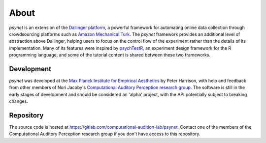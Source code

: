 =====
About
=====

`psynet` is an extension of the `Dallinger platform <http://docs.dallinger.io/en/latest/>`_,
a powerful framework for automating online data collection through crowdsourcing 
platforms such as `Amazon Mechanical Turk <https://www.mturk.com/>`_.
The `psynet` framework provides an additional level of abstraction above Dallinger,
helping users to focus on the control flow of the experiment rather than the details
of its implementation. Many of its features were inspired by 
`psychTestR <https://pmcharrison.github.io/psychTestR/>`_, an experiment design
framework for the R programming language, and some of the tutorial content is 
shared between these two frameworks.

Development
-----------

`psynet` was developed at the 
`Max Planck Institute for Empirical Aesthetics <https://www.aesthetics.mpg.de/en>`_
by Peter Harrison, with help and feedback from other members of Nori Jacoby's 
`Computational Auditory Perception research group 
<https://www.aesthetics.mpg.de/en/research/research-group-computational-auditory-perception.html>`_.
The software is still in the early stages of development
and should be considered an 'alpha' project, with the API potentially subject to breaking changes.

Repository
----------

The source code is hosted at https://gitlab.com/computational-audition-lab/psynet.
Contact one of the members of the Computational Auditory Perception research group
if you don't have access to this repository.
